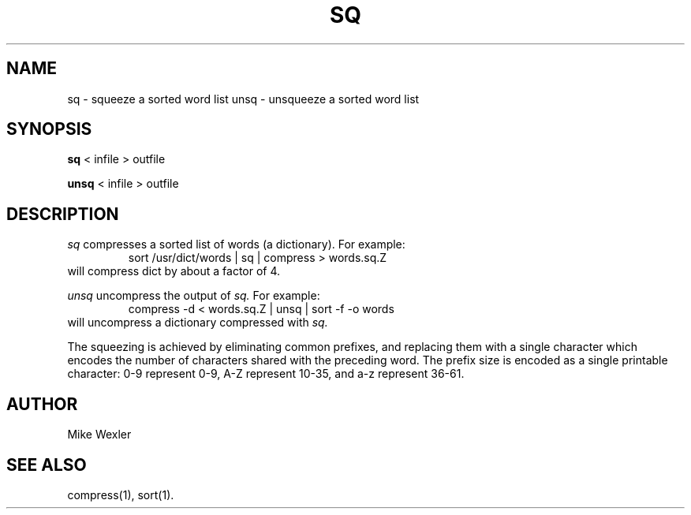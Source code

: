 .\"
.\" $Id: sq.1,v 1.1 1994/05/25 01:02:47 asami Exp $
.\"
.\" Copyright 1992, 1993, Geoff Kuenning, Granada Hills, CA
.\" All rights reserved.
.\"
.\" Redistribution and use in source and binary forms, with or without
.\" modification, are permitted provided that the following conditions
.\" are met:
.\"
.\" 1. Redistributions of source code must retain the above copyright
.\"    notice, this list of conditions and the following disclaimer.
.\" 2. Redistributions in binary form must reproduce the above copyright
.\"    notice, this list of conditions and the following disclaimer in the
.\"    documentation and/or other materials provided with the distribution.
.\" 3. All modifications to the source code must be clearly marked as
.\"    such.  Binary redistributions based on modified source code
.\"    must be clearly marked as modified versions in the documentation
.\"    and/or other materials provided with the distribution.
.\" 4. All advertising materials mentioning features or use of this software
.\"    must display the following acknowledgment:
.\"      This product includes software developed by Geoff Kuenning and
.\"      other unpaid contributors.
.\" 5. The name of Geoff Kuenning may not be used to endorse or promote
.\"    products derived from this software without specific prior
.\"    written permission.
.\"
.\" THIS SOFTWARE IS PROVIDED BY GEOFF KUENNING AND CONTRIBUTORS ``AS IS'' AND
.\" ANY EXPRESS OR IMPLIED WARRANTIES, INCLUDING, BUT NOT LIMITED TO, THE
.\" IMPLIED WARRANTIES OF MERCHANTABILITY AND FITNESS FOR A PARTICULAR PURPOSE
.\" ARE DISCLAIMED.  IN NO EVENT SHALL GEOFF KUENNING OR CONTRIBUTORS BE LIABLE
.\" FOR ANY DIRECT, INDIRECT, INCIDENTAL, SPECIAL, EXEMPLARY, OR CONSEQUENTIAL
.\" DAMAGES (INCLUDING, BUT NOT LIMITED TO, PROCUREMENT OF SUBSTITUTE GOODS
.\" OR SERVICES; LOSS OF USE, DATA, OR PROFITS; OR BUSINESS INTERRUPTION)
.\" HOWEVER CAUSED AND ON ANY THEORY OF LIABILITY, WHETHER IN CONTRACT, STRICT
.\" LIABILITY, OR TORT (INCLUDING NEGLIGENCE OR OTHERWISE) ARISING IN ANY WAY
.\" OUT OF THE USE OF THIS SOFTWARE, EVEN IF ADVISED OF THE POSSIBILITY OF
.\" SUCH DAMAGE.
.\"
.\" $Log: sq.1,v $
.\" Revision 1.1  1994/05/25 01:02:47  asami
.\" Initial revision
.\"
.\" Revision 1.6  1994/01/25  07:12:07  geoff
.\" Get rid of all old RCS log lines in preparation for the 3.1 release.
.\"
.\"
.TH SQ 1 LOCAL
.SH NAME
sq \- squeeze a sorted word list
unsq \- unsqueeze a sorted word list
.SH SYNOPSIS
.B sq
< infile > outfile
.PP
.B unsq
< infile > outfile
.SH DESCRIPTION
.I sq
compresses a sorted list of words (a dictionary). 
For example:
.RS
sort /usr/dict/words | sq | compress > words.sq.Z
.RE
will compress dict by about a factor of 4.
.PP
.I unsq
uncompress the output of
.I sq.
For example:
.RS
compress -d < words.sq.Z | unsq | sort -f -o words
.RE
will uncompress a dictionary compressed with
.I sq.
.P
The squeezing is achieved by eliminating common prefixes, and replacing
them with a single character which encodes the number of characters
shared with the preceding word.
The prefix size is encoded as a single printable character:
0-9 represent 0-9, A-Z represent 10-35, and a-z represent 36-61.
.SH AUTHOR
Mike Wexler
.SH SEE ALSO
compress(1), sort(1).
